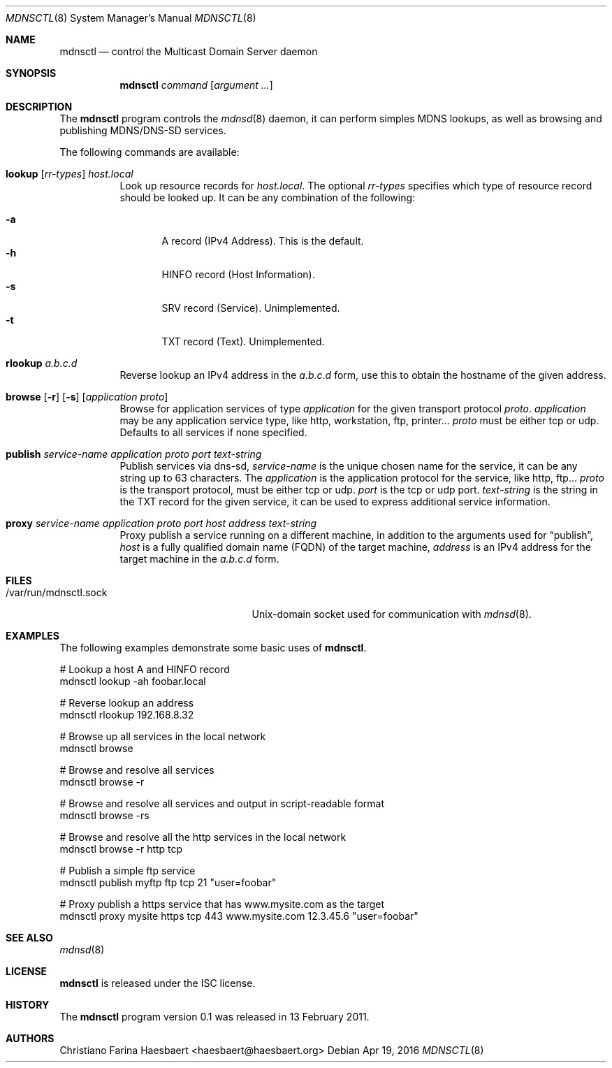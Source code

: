 .\"
.\" Copyright (c) 2010, 2011, Christiano F. Haesbaert <haesbaert@haesbaert.org>
.\"
.\" Permission to use, copy, modify, and distribute this software for any
.\" purpose with or without fee is hereby granted, provided that the above
.\" copyright notice and this permission notice appear in all copies.
.\"
.\" THE SOFTWARE IS PROVIDED "AS IS" AND THE AUTHOR DISCLAIMS ALL WARRANTIES
.\" WITH REGARD TO THIS SOFTWARE INCLUDING ALL IMPLIED WARRANTIES OF
.\" MERCHANTABILITY AND FITNESS. IN NO EVENT SHALL THE AUTHOR BE LIABLE FOR
.\" ANY SPECIAL, DIRECT, INDIRECT, OR CONSEQUENTIAL DAMAGES OR ANY DAMAGES
.\" WHATSOEVER RESULTING FROM LOSS OF USE, DATA OR PROFITS, WHETHER IN AN
.\" ACTION OF CONTRACT, NEGLIGENCE OR OTHER TORTIOUS ACTION, ARISING OUT OF
.\" OR IN CONNECTION WITH THE USE OR PERFORMANCE OF THIS SOFTWARE.
.\"
.Dd $Mdocdate: Apr 19 2016 $
.Dt MDNSCTL 8
.Os
.Sh NAME
.Nm mdnsctl
.Nd control the Multicast Domain Server daemon
.Sh SYNOPSIS
.Nm
.Ar command
.Op Ar argument ...
.Sh DESCRIPTION
The
.Nm
program controls the
.Xr mdnsd 8
daemon, it can perform simples MDNS lookups, as well as browsing and publishing
MDNS/DNS-SD services.
.Pp
The following commands are available:
.Bl -tag -width xxxxxx
.It Xo
.Cm lookup
.Op Ar rr-types
.Ar host.local
.Xc
Look up resource records for
.Ar host.local .
The optional
.Ar rr-types
specifies which type of resource record should be looked up.
It can be any combination of the following:
.Pp
.Bl -tag -width "   " -compact
.It Cm -a
A record (IPv4 Address). This is the default.
.It Cm -h
HINFO record (Host Information).
.It Cm -s
SRV record (Service). Unimplemented.
.It Cm -t
TXT record (Text). Unimplemented.
.El
.Pp
.It Cm rlookup Ar a.b.c.d
Reverse lookup an IPv4 address in the
.Ar a.b.c.d
form, use this to obtain the hostname of the given
address.
.It Xo
.Cm browse
.Op Fl r
.Op Fl s
.Op Ar application proto
.Xc
Browse for application services of type
.Ar application
for the given transport protocol
.Ar proto .
.Ar application
may be any application service type, like http, workstation, ftp, printer...
.Ar proto
must be either tcp or udp.
Defaults to all services if none specified.
.It Xo
.Cm publish
.Ar service-name
.Ar application
.Ar proto
.Ar port
.Ar text-string
.Xc
Publish services via dns-sd,
.Ar service-name
is the unique chosen name for the service, it can be any string up to 63
characters.
The
.Ar application
is the application protocol for the service, like http, ftp...
.Ar proto
is the transport protocol, must be either tcp or udp.
.Ar port
is the tcp or udp port.
.Ar text-string
is the string in the TXT record for the given service, it can be used to
express additional service information.
.It Xo
.Cm proxy
.Ar service-name
.Ar application
.Ar proto
.Ar port
.Ar host
.Ar address
.Ar text-string
.Xc
Proxy publish a service running on a different machine,
in addition to the arguments used for
.Sx \&publish ,
.Ar host
is a fully qualified domain name (FQDN) of the target machine,
.Ar address
is an IPv4 address for the target machine in the
.Ar a.b.c.d
form.
.El
.Sh FILES
.Bl -tag -width "/var/run/mdnsctl.sockXX" -compact
.It /var/run/mdnsctl.sock
.Ux Ns -domain
socket used for communication with
.Xr mdnsd 8 .
.El
.Sh EXAMPLES
The following examples demonstrate some basic uses of
.Nm .
.Bd -literal
# Lookup a host A and HINFO record
mdnsctl lookup -ah foobar.local

# Reverse lookup an address
mdnsctl rlookup 192.168.8.32

# Browse up all services in the local network
mdnsctl browse

# Browse and resolve all services
mdnsctl browse -r

# Browse and resolve all services and output in script-readable format
mdnsctl browse -rs

# Browse and resolve all the http services in the local network
mdnsctl browse -r http tcp

# Publish a simple ftp service
mdnsctl publish myftp ftp tcp 21 "user=foobar"

# Proxy publish a https service that has www.mysite.com as the target
mdnsctl proxy mysite https tcp 443 www.mysite.com 12.3.45.6 "user=foobar"
.Ed
.Sh SEE ALSO
.Xr mdnsd 8
.Sh LICENSE
.Nm
is released under the ISC license.
.Sh HISTORY
The
.Nm
program version 0.1 was released in 13 February 2011.
.Sh AUTHORS
Christiano Farina Haesbaert <haesbaert@haesbaert.org>

